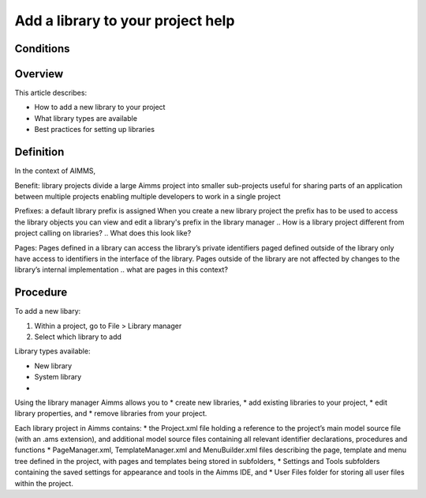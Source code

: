 Add a library to your project help
===========================

Conditions
----------

Overview
--------

This article describes:

* How to add a new library to your project
* What library types are available
* Best practices for setting up libraries

Definition
----------

In the context of AIMMS,

Benefit:
library projects divide a large Aimms project into smaller sub-projects
useful for sharing parts of an application between multiple projects
enabling multiple developers to work in a single project

Prefixes:
a default library prefix is assigned When you create a new library project 
the prefix has to be used to access the library objects
you can view and edit a library's prefix in the library manager
.. How is a library project different from project calling on libraries?
.. What does this look like?

Pages:
Pages defined in a library can access the library’s private identifiers
paged defined outside of the library only have access to identifiers in the interface of the library.
Pages outside of the library are not affected by changes to the library’s internal implementation
.. what are pages in this context?

Procedure
---------

To add a new libary:

#. Within a project, go to File > Library manager
#. Select which library to add

Library types available:

* New library
* System library
* 

Using the library manager Aimms allows you to
* create new libraries,
* add existing libraries to your project,
* edit library properties, and
* remove libraries from your project.

Each library project in Aimms contains:
* the Project.xml file holding a reference to the project’s main model source
file (with an .ams extension), and additional model source files containing all relevant identifier declarations, procedures and functions
* PageManager.xml, TemplateManager.xml and MenuBuilder.xml files describing the page, template and menu tree defined in the project, with pages and templates being stored in subfolders,
* Settings and Tools subfolders containing the saved settings for appearance and tools in the Aimms IDE, and
* User Files folder for storing all user files within the project.

.. END DOCUMENT